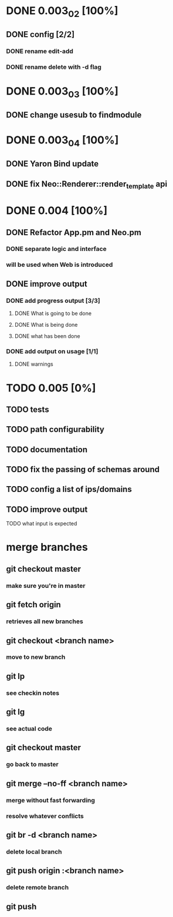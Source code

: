 * DONE 0.003_02 [100%]
** DONE config [2/2]
*** DONE rename edit-add
*** DONE rename delete with -d flag
* DONE 0.003_03 [100%]
** DONE change usesub to findmodule
* DONE 0.003_04 [100%]
** DONE Yaron Bind update
** DONE fix Neo::Renderer::render_template api
* DONE 0.004 [100%]
** DONE Refactor App.pm and Neo.pm
*** DONE separate logic and interface
*** will be used when Web is introduced
** DONE improve output
*** DONE add progress output [3/3]
**** DONE What is going to be done
**** DONE What is being done
**** DONE what has been done
*** DONE add output on usage [1/1]
**** DONE warnings
* TODO 0.005 [0%]
** TODO tests
** TODO path configurability
** TODO documentation
** TODO fix the passing of schemas around
** TODO config a list of ips/domains
** TODO improve output
**** TODO what input is expected
* merge branches
** git checkout master
*** make sure you're in master
** git fetch origin
*** retrieves all new branches
** git checkout <branch name>
*** move to new branch
** git lp
*** see checkin notes
** git lg
*** see actual code
** git checkout master
*** go back to master
** git merge --no-ff <branch name>
*** merge without fast forwarding
*** resolve whatever conflicts
** git br -d <branch name>
*** delete local branch
** git push origin :<branch name>
*** delete remote branch
** git push

